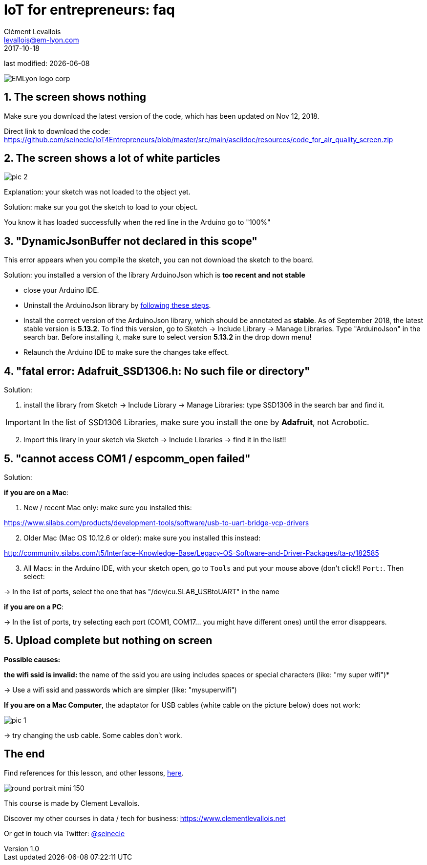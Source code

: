 = IoT for entrepreneurs: faq
Clément Levallois <levallois@em-lyon.com>
2017-10-18
last modified: {docdate}

:icons!:
:iconsfont:   font-awesome
:revnumber: 1.0
:example-caption!:
ifndef::imagesdir[:imagesdir: ../images]
ifndef::sourcedir[:sourcedir: ../../../main/java]

image::EMLyon_logo_corp.png[align="center"]

//ST: 'Escape' or 'o' to see all sides, F11 for full screen, 's' for speaker notes

== 1. The screen shows nothing

Make sure you download the latest version of the code, which has been updated on Nov 12, 2018.

Direct link to download the code: https://github.com/seinecle/IoT4Entrepreneurs/blob/master/src/main/asciidoc/resources/code_for_air_quality_screen.zip


== 2. The screen shows a lot of white particles
image::pic-2.jpg[align=center]

Explanation: your sketch was not loaded to the object yet.

Solution: make sur you got the sketch to load to your object.

You know it has loaded successfully when the red line in the Arduino go to "100%"

== 3. "DynamicJsonBuffer not declared in this scope"
This error appears when you compile the sketch, you can not download the sketch to the board.

Solution: you installed a version of the library ArduinoJson which is *too recent and not stable*

- close your Arduino IDE.
- Uninstall the ArduinoJson library by https://stackoverflow.com/a/16754519/798502[following these steps].
- Install the correct version of the ArduinoJson library, which should be annotated as *stable*.
As of September 2018, the latest stable version is *5.13.2*.
To find this version, go to Sketch -> Include Library -> Manage Libraries. Type "ArduinoJson" in the search bar.
Before installing it, make sure to select version *5.13.2* in the drop down menu!
- Relaunch the Arduino IDE to make sure the changes take effect.

== 4. "fatal error: Adafruit_SSD1306.h: No such file or directory"
Solution:

[start=1]
1. install the library from Sketch -> Include Library -> Manage Libraries: type SSD1306 in the search bar and find it.

IMPORTANT: In the list of SSD1306 Libraries, make sure you install the one by *Adafruit*, not Acrobotic.

[start=2]
2. Import this lirary in your sketch via Sketch -> Include Libraries -> find it in the list!!

== 5. "cannot access COM1 / espcomm_open failed"
Solution:

*if you are on a Mac*:

[start=1]
a. New / recent Mac only: make sure you installed this:

https://www.silabs.com/products/development-tools/software/usb-to-uart-bridge-vcp-drivers

[start=2]
b. Older Mac (Mac OS 10.12.6 or older): make sure you installed this instead:

http://community.silabs.com/t5/Interface-Knowledge-Base/Legacy-OS-Software-and-Driver-Packages/ta-p/182585

[start=3]
c. All Macs: in the Arduino IDE, with your sketch open, go to `Tools` and put your mouse above (don't click!) `Port:`. Then select:

-> In the list of ports, select the one that has "/dev/cu.SLAB_USBtoUART" in the name


*if you are on a PC*:

-> In the list of ports, try selecting each port (COM1, COM17... you might have different ones) until the error disappears.

== 5. Upload complete but nothing on screen

*Possible causes:*

*the wifi ssid is invalid:* the name of the ssid you are using includes spaces or special characters (like: "my super wifi")*

-> Use a wifi ssid and passwords which are simpler (like: "mysuperwifi")

*If you are on a Mac Computer*, the adaptator for USB cables (white cable on the picture below) does not work:

image::pic-1.jpg[align=center]

-> try changing the usb cable. Some cables don't work.

== The end

Find references for this lesson, and other lessons, https://emlyon.github.io/IoT4Entrepreneurs/[here].

image:round_portrait_mini_150.png[align="center", role="right"]

This course is made by Clement Levallois.

Discover my other courses in data / tech for business: https://www.clementlevallois.net

Or get in touch via Twitter: https://www.twitter.com/seinecle[@seinecle]
